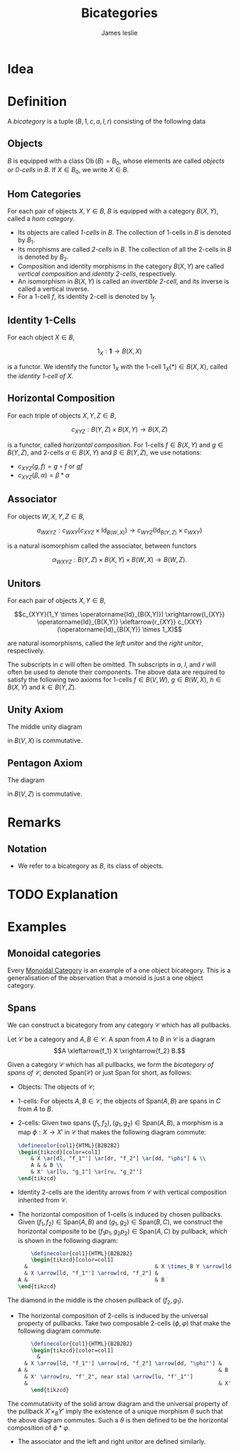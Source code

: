 #+title: Bicategories
#+author: James leslie
#+options: h:2 num:t tex:t
#+STARTUP: latexpreview inlineimages hideblocks
#+HTML_HEAD: <link rel="stylesheet" type="text/css" href="../CSS/JLab.css" /> <link href='https://fonts.googleapis.com/css?family=Source+Sans+Pro' rel='stylesheet' type='text/css'>
* Idea

* Definition
:PROPERTIES:
:ID:       003f4560-dfdc-4faa-82dd-9a3a5d4518bd
:END:
A /bicategory/ is a tuple \((B, 1, c, a, l, r)\) consisting of the following data
** Objects
\(B\) is equipped with a class \(\operatorname{Ob}(B)=B_0\), whose elements are called /objects/ or /0-cells/ in \(B\). If \(X \in B_0\), we write \(X \in B\).
** Hom Categories
For each pair of objects \(X, Y \in B\), \(B\) is equipped with a category \(B(X,Y)\), called a /hom category/.
- Its objects are called /1-cells/ in \(B\). The collection of 1-cells in \(B\) is denoted by \(B_1\).
- Its morphisms are called /2-cells/ in \(B\). The collection of all the 2-cells in \(B\) is denoted by \(B_2\).
- Composition and identity morphisms in the category \(B(X,Y)\) are called /vertical composition/ and /identity 2-cells/, respectively.
- An isomorphism in \(B(X,Y)\) is called an /invertible 2-cell/, and its inverse is called a vertical inverse.
- For a 1-cell \(f\), its identity 2-cell is denoted by \(1_f\).
** Identity 1-Cells
For each object \(X \in B\),

\[1_X : \mathbf{1} \rightarrow B(X,X)\]

is a functor. We identify the functor \(1_X\) with the 1-cell \(1_X(*) \in B(X,X)\), called the /identity 1-cell of \(X\)/.
** Horizontal Composition
For each triple of objects \(X, Y, Z \in B\),

\[c_{XYZ} : B(Y,Z) \times B(X,Y) \rightarrow B(X,Z)\]

is a functor, called /horizontal composition/. For 1-cells \(f \in B(X, Y)\) and \(g \in B(Y,Z)\), and 2-cells \(\alpha \in B(X,Y)\) and \(\beta \in B(Y,Z)\), we use notations:
- \(c_{XYZ}(g,f) = g \circ f\) or \(gf \)
- \(c_{XYZ}(\beta, \alpha) = \beta * \alpha\)
** Associator
For objects \(W, X, Y, Z \in B\),

\[a_{WXYZ} : c_{WXY}(c_{XYZ} \times \operatorname{Id}_{B(W,X)}) \rightarrow c_{WYZ} (\operatorname{Id}_{B(Y,Z)} \times c_{WXY})\]

is a natural isomorphism called the associator, between functors

\[\alpha_{WXYZ} : B(Y,Z) \times B(X, Y) \times B(W, X) \rightarrow B(W, Z).\]
** Unitors
For each pair of objects \(X, Y \in B\),

\[c_{XYY}(1_Y \times \operatorname{Id}_{B(X,Y)}) \xrightarrow{l_{XY}} \operatorname{Id}_{B(X,Y)} \xleftarrow{r_{XY}} c_{XXY}(\operatorname{Id}_{B(X,Y)} \times 1_X)\]

are natural isomorphisms, called the /left unitor/ and the /right unitor/, respectively.

The subscripts in \(c\) will often be omitted. Th subscripts in \(a\), \(l\), and \(r\) will often be used to denote their components. The above data are required to satisfy the following two axioms for 1-cells \(f \in B(V,W)\), \(g \in B(W, X)\), \(h \in B(X,Y)\) and \(k \in B(Y, Z)\).
** Unity Axiom
The middle unity diagram
#+BEGIN_SRC latex :fit yes :file ../Images/unity_diagram.png :imagemagick yes :iminoptions -density 800 :headers '("\\usepackage{tikz-cd}") :results none :noweb yes :exports (when (eq org-export-current-backend 'html) "none")
  \definecolor{col1}{HTML}{B2B2B2}
    \begin{tikzcd}[color=col1]
      (g 1_W)f \ar[rr, "a"] \ar[rd, "r_g * 1_f"'] & & \ar[ld, "1_g * l_f"] g(1_Wf)\\
      & gf &
    \end{tikzcd}
  #+END_SRC
#+attr_html: :width 400px
[[file:../Images/unity_diagram.png]]

in \(B(V,X)\) is commutative.
** Pentagon Axiom
The diagram
#+BEGIN_SRC latex :fit yes :file ../Images/pentagon_diagram.png :imagemagick yes :iminoptions -density 600 :headers '("\\usepackage{tikz-cd}") :results none :exports (when (eq org-export-current-backend 'html) "none")
  \definecolor{col1}{HTML}{B2B2B2}
    \begin{tikzcd}[color=col1]
        & (kh)(gf) \ar[dr, "a_{k,h,gf}"] & \\
        ((kh)g)f \ar[ur, "a_{kh,g,f}"] \ar[d, "a_{k,h,g} * 1_f"'],  & & k(h(gf))\\
        (k(hg))f \ar[rr, "a_{k,hg,f}"]& & k((hg)f) \ar[u, "1_k * a_{h,g,f}"']
    \end{tikzcd}
  #+END_SRC
#+attr_html: :width 400px
[[file:../Images/pentagon_diagram.png]]

in \(B(V,Z)\) is commutative.
* Remarks
** Notation
- We refer to a bicategory as \(B\), its class of objects.
* TODO Explanation
* Examples
** Monoidal categories
Every [[file:20200929203737-monoidal_categories.org][Monoidal Category]] is an example of a one object bicategory. This is a generalisation of the observation that a monoid is just a one object category.
** Spans
:PROPERTIES:
:ID:       b13fa1ce-3ffa-4140-b5dc-7af32b6211b9
:END:
We can construct a bicategory from any category \(\mathcal C\) which has all pullbacks.

#+BEGIN_definition
Let \(\mathcal C\) be a category and \(A, B \in \mathcal C\). A /span/ from \(A\) to \(B\) in \(\mathcal C\) is a diagram
\[A \xleftarrow{f_1} X \xrightarrow{f_2} B.\]
#+END_definition

#+BEGIN_definition
Given a category \(\mathcal C\) which has all pullbacks, we form the /bicategory of spans of \(\mathcal C\)/, denoted \(\text{Span}(\mathcal C)\) or just \(\text{Span}\) for short, as follows:
- Objects: The objects of \(\mathcal C\);
- 1-cells: For objects \(A,B \in \mathcal C\), the objects of \(\text{Span}(A,B)\) are spans in \(C\) from \(A\) to \(B\).
- 2-cells: Given two spans \((f_1, f_2), (g_1, g_2) \in \text{Span}(A, B)\), a morphism is a map \(\phi: X \rightarrow X'\) in \(\mathcal C\) that makes the following diagram commute:

  #+BEGIN_SRC latex :fit yes :file ../Images/span-morphism.png :imagemagick yes :iminoptions -density 600 :headers '("\\usepackage{tikz-cd}") :results none
    \definecolor{col1}{HTML}{B2B2B2}
    \begin{tikzcd}[color=col1]
        & X \ar[dl, "f_1"'] \ar[dr, "f_2"] \ar[dd, "\phi"] & \\
        A & & B \\
        & X' \ar[lu, "g_1"] \ar[ru, "g_2"']
    \end{tikzcd}
    #+END_SRC
#+attr_html: :width 400px
[[file:../Images/span-morphism.png]]
  + Identity 2-cells are the identity arrows from \(\mathcal C\) with vertical composition inherited from \(\mathcal C\).
- The horizontal composition of 1-cells is induced by chosen pullbacks. Given \((f_1, f_2) \in \text{Span}(A,B)\) and \((g_1, g_2) \in \text{Span}(B,C)\), we construct the horizontal composite to be \((f_1p_1, g_2p_2) \in \text{Span}(A, C)\) by pullback, which is shown in the following diagram:

  #+BEGIN_SRC latex :fit yes :file ../Images/horizontal-composite-spans.png :imagemagick yes :iminoptions -density 600  :headers '("\\usepackage{tikz-cd}") :results none
        \definecolor{col1}{HTML}{B2B2B2}
        \begin{tikzcd}[color=col1]
      &                                        & X \times_B Y \arrow[ld, "p_1"'] \arrow[rd, "p_2"] \arrow[lldd, "f_1p_1"', bend right=49] \arrow[rrdd, "g_2p_2", bend left=49] &                                        &   \\
      & X \arrow[ld, "f_1"'] \arrow[rd, "f_2"] &                                                                                                                               & Y \arrow[ld, "g_1"'] \arrow[rd, "g_2"] &   \\
    A &                                        & B                                                                                                                             &                                        & C
    \end{tikzcd}
    #+END_SRC
#+attr_html: :width 400px
[[file:../Images/horizontal-composite-spans.png]]

  The diamond in the middle is the chosen pullback of \((f_2, g_1)\).

- The horizontal composition of 2-cells is induced by the universal property of pullbacks. Take two composable 2-cells \((\phi, \varphi)\) that make the following diagram commute:

  #+BEGIN_SRC latex :fit yes :file ../Images/horizontal-composition-2cells-span.png :imagemagick yes :iminoptions -density 600  :headers '("\\usepackage{tikz-cd}") :results none
        \definecolor{col1}{HTML}{B2B2B2}
        \begin{tikzcd}[color=col1]
          &                                                            & X \times_B Y \arrow[ld, "p_1"'] \arrow[rd, "p_2"] \arrow[lldd, "f_1p_1"', bend right=49] \arrow[rrdd, "g_2p_2", bend left=49] \arrow[dddd, dashed, bend right, "\theta", near end] &                                                              &   \\
      & X \arrow[ld, "f_1"'] \arrow[rd, "f_2"] \arrow[dd, "\phi"'] &                                                                                                                                                                & Y \arrow[ld, "f_1"'] \arrow[rd, "g_2"] \arrow[dd, "\varphi"] &   \\
    A &                                                            & B                                                                                                                                                              &                                                              & C \\
      & X' \arrow[ru, "f'_2", near sta] \arrow[lu, "f'_1"']                  &                                                                                                                                                                & Y' \arrow[lu, "g'_1"'] \arrow[ru, "g'_2"]                    &   \\
      &                                                            & X'\times_B Y' \arrow[lu, "p'_1"'] \arrow[ru, "p'_2"] \arrow[lluu, "f'_1p'_1", bend left=49] \arrow[rruu, "g'_2p'_2"', bend right=49]                           &                                                              &  
        \end{tikzcd}
    #+END_SRC
#+attr_html: :width 400px
[[file:../Images/horizontal-composition-2cells-span.png]]

The commutativity of the solid arrow diagram and the universal property of the pullback \(X' \times_B Y'\) imply the existence of a unique morphism \(\theta\) such that the above diagram commutes. Such a \(\theta\) is then defined to be the horizontal composition of \(\phi * \varphi\).
- The associator and the left and right unitor are defined similarly.
#+END_definition

